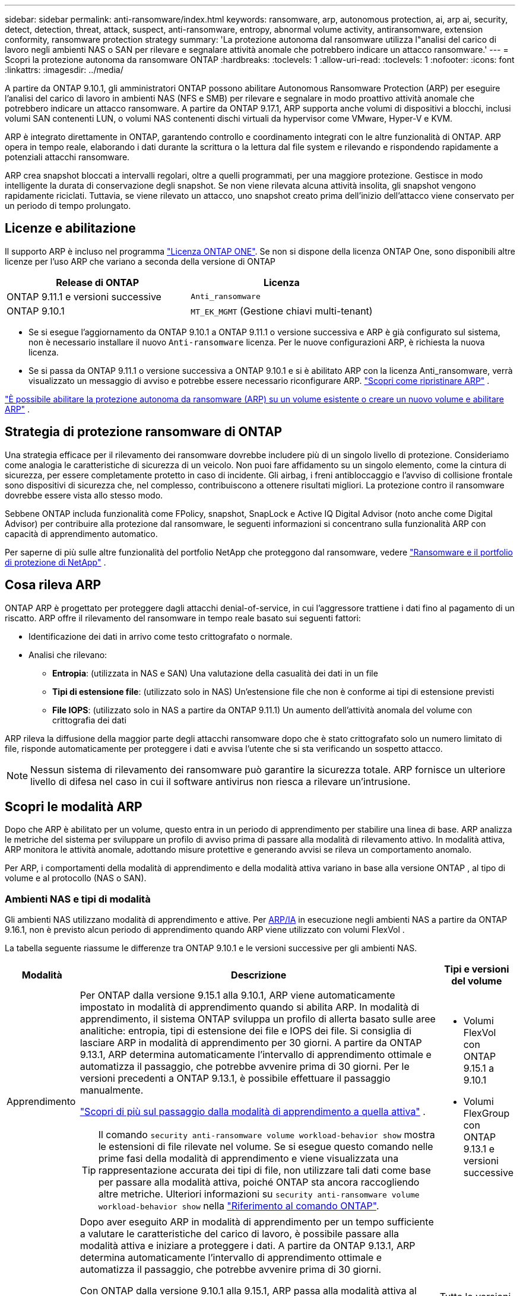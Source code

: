 ---
sidebar: sidebar 
permalink: anti-ransomware/index.html 
keywords: ransomware, arp, autonomous protection, ai, arp ai, security, detect, detection, threat, attack, suspect, anti-ransomware, entropy, abnormal volume activity, antiransomware, extension conformity, ransomware protection strategy 
summary: 'La protezione autonoma dal ransomware utilizza l"analisi del carico di lavoro negli ambienti NAS o SAN per rilevare e segnalare attività anomale che potrebbero indicare un attacco ransomware.' 
---
= Scopri la protezione autonoma da ransomware ONTAP
:hardbreaks:
:toclevels: 1
:allow-uri-read: 
:toclevels: 1
:nofooter: 
:icons: font
:linkattrs: 
:imagesdir: ../media/


[role="lead"]
A partire da ONTAP 9.10.1, gli amministratori ONTAP possono abilitare Autonomous Ransomware Protection (ARP) per eseguire l'analisi del carico di lavoro in ambienti NAS (NFS e SMB) per rilevare e segnalare in modo proattivo attività anomale che potrebbero indicare un attacco ransomware. A partire da ONTAP 9.17.1, ARP supporta anche volumi di dispositivi a blocchi, inclusi volumi SAN contenenti LUN, o volumi NAS contenenti dischi virtuali da hypervisor come VMware, Hyper-V e KVM.

ARP è integrato direttamente in ONTAP, garantendo controllo e coordinamento integrati con le altre funzionalità di ONTAP. ARP opera in tempo reale, elaborando i dati durante la scrittura o la lettura dal file system e rilevando e rispondendo rapidamente a potenziali attacchi ransomware.

ARP crea snapshot bloccati a intervalli regolari, oltre a quelli programmati, per una maggiore protezione. Gestisce in modo intelligente la durata di conservazione degli snapshot. Se non viene rilevata alcuna attività insolita, gli snapshot vengono rapidamente riciclati. Tuttavia, se viene rilevato un attacco, uno snapshot creato prima dell'inizio dell'attacco viene conservato per un periodo di tempo prolungato.



== Licenze e abilitazione

Il supporto ARP è incluso nel programma link:https://kb.netapp.com/onprem/ontap/os/ONTAP_9.10.1_and_later_licensing_overview["Licenza ONTAP ONE"^]. Se non si dispone della licenza ONTAP One, sono disponibili altre licenze per l'uso ARP che variano a seconda della versione di ONTAP

[cols="2*"]
|===
| Release di ONTAP | Licenza 


 a| 
ONTAP 9.11.1 e versioni successive
 a| 
`Anti_ransomware`



 a| 
ONTAP 9.10.1
 a| 
`MT_EK_MGMT` (Gestione chiavi multi-tenant)

|===
* Se si esegue l'aggiornamento da ONTAP 9.10.1 a ONTAP 9.11.1 o versione successiva e ARP è già configurato sul sistema, non è necessario installare il nuovo  `Anti-ransomware` licenza. Per le nuove configurazioni ARP, è richiesta la nuova licenza.
* Se si passa da ONTAP 9.11.1 o versione successiva a ONTAP 9.10.1 e si è abilitato ARP con la licenza Anti_ransomware, verrà visualizzato un messaggio di avviso e potrebbe essere necessario riconfigurare ARP. link:../revert/anti-ransomware-license-task.html["Scopri come ripristinare ARP"] .


link:enable-task.html["È possibile abilitare la protezione autonoma da ransomware (ARP) su un volume esistente o creare un nuovo volume e abilitare ARP"] .



== Strategia di protezione ransomware di ONTAP

Una strategia efficace per il rilevamento dei ransomware dovrebbe includere più di un singolo livello di protezione.  Consideriamo come analogia le caratteristiche di sicurezza di un veicolo.  Non puoi fare affidamento su un singolo elemento, come la cintura di sicurezza, per essere completamente protetto in caso di incidente.  Gli airbag, i freni antibloccaggio e l'avviso di collisione frontale sono dispositivi di sicurezza che, nel complesso, contribuiscono a ottenere risultati migliori.  La protezione contro il ransomware dovrebbe essere vista allo stesso modo.

Sebbene ONTAP includa funzionalità come FPolicy, snapshot, SnapLock e Active IQ Digital Advisor (noto anche come Digital Advisor) per contribuire alla protezione dal ransomware, le seguenti informazioni si concentrano sulla funzionalità ARP con capacità di apprendimento automatico.

Per saperne di più sulle altre funzionalità del portfolio NetApp che proteggono dal ransomware, vedere link:https://docs.netapp.com/us-en/ontap-technical-reports/ransomware-solutions/ransomware-active-iq.html["Ransomware e il portfolio di protezione di NetApp"^] .



== Cosa rileva ARP

ONTAP ARP è progettato per proteggere dagli attacchi denial-of-service, in cui l'aggressore trattiene i dati fino al pagamento di un riscatto. ARP offre il rilevamento del ransomware in tempo reale basato sui seguenti fattori:

* Identificazione dei dati in arrivo come testo crittografato o normale.
* Analisi che rilevano:
+
** *Entropia*: (utilizzata in NAS e SAN) Una valutazione della casualità dei dati in un file
** *Tipi di estensione file*: (utilizzato solo in NAS) Un'estensione file che non è conforme ai tipi di estensione previsti
** *File IOPS*: (utilizzato solo in NAS a partire da ONTAP 9.11.1) Un aumento dell'attività anomala del volume con crittografia dei dati




ARP rileva la diffusione della maggior parte degli attacchi ransomware dopo che è stato crittografato solo un numero limitato di file, risponde automaticamente per proteggere i dati e avvisa l'utente che si sta verificando un sospetto attacco.


NOTE: Nessun sistema di rilevamento dei ransomware può garantire la sicurezza totale.  ARP fornisce un ulteriore livello di difesa nel caso in cui il software antivirus non riesca a rilevare un'intrusione.



== Scopri le modalità ARP

Dopo che ARP è abilitato per un volume, questo entra in un periodo di apprendimento per stabilire una linea di base.  ARP analizza le metriche del sistema per sviluppare un profilo di avviso prima di passare alla modalità di rilevamento attivo.  In modalità attiva, ARP monitora le attività anomale, adottando misure protettive e generando avvisi se rileva un comportamento anomalo.

Per ARP, i comportamenti della modalità di apprendimento e della modalità attiva variano in base alla versione ONTAP , al tipo di volume e al protocollo (NAS o SAN).



=== Ambienti NAS e tipi di modalità

Gli ambienti NAS utilizzano modalità di apprendimento e attive. Per <<arp-ai,ARP/IA>> in esecuzione negli ambienti NAS a partire da ONTAP 9.16.1, non è previsto alcun periodo di apprendimento quando ARP viene utilizzato con volumi FlexVol .

La tabella seguente riassume le differenze tra ONTAP 9.10.1 e le versioni successive per gli ambienti NAS.

[cols="1,5,1"]
|===
| Modalità | Descrizione | Tipi e versioni del volume 


| Apprendimento  a| 
Per ONTAP dalla versione 9.15.1 alla 9.10.1, ARP viene automaticamente impostato in modalità di apprendimento quando si abilita ARP. In modalità di apprendimento, il sistema ONTAP sviluppa un profilo di allerta basato sulle aree analitiche: entropia, tipi di estensione dei file e IOPS dei file. Si consiglia di lasciare ARP in modalità di apprendimento per 30 giorni. A partire da ONTAP 9.13.1, ARP determina automaticamente l'intervallo di apprendimento ottimale e automatizza il passaggio, che potrebbe avvenire prima di 30 giorni. Per le versioni precedenti a ONTAP 9.13.1, è possibile effettuare il passaggio manualmente.

link:switch-learning-to-active-mode.html["Scopri di più sul passaggio dalla modalità di apprendimento a quella attiva"] .


TIP: Il comando `security anti-ransomware volume workload-behavior show` mostra le estensioni di file rilevate nel volume. Se si esegue questo comando nelle prime fasi della modalità di apprendimento e viene visualizzata una rappresentazione accurata dei tipi di file, non utilizzare tali dati come base per passare alla modalità attiva, poiché ONTAP sta ancora raccogliendo altre metriche. Ulteriori informazioni su `security anti-ransomware volume workload-behavior show` nella link:https://docs.netapp.com/us-en/ontap-cli/security-anti-ransomware-volume-workload-behavior-show.html["Riferimento al comando ONTAP"^].
 a| 
* Volumi FlexVol con ONTAP 9.15.1 a 9.10.1
* Volumi FlexGroup con ONTAP 9.13.1 e versioni successive




| Attivo  a| 
Dopo aver eseguito ARP in modalità di apprendimento per un tempo sufficiente a valutare le caratteristiche del carico di lavoro, è possibile passare alla modalità attiva e iniziare a proteggere i dati. A partire da ONTAP 9.13.1, ARP determina automaticamente l'intervallo di apprendimento ottimale e automatizza il passaggio, che potrebbe avvenire prima di 30 giorni.

Con ONTAP dalla versione 9.10.1 alla 9.15.1, ARP passa alla modalità attiva al termine del periodo di apprendimento ottimale. Dopo il passaggio di ARP alla modalità attiva, ONTAP crea snapshot ARP per proteggere i dati in caso di rilevamento di una minaccia.

In modalità attiva, se un'estensione di file viene contrassegnata come anomala, è necessario valutare l'avviso. È possibile intervenire sull'avviso per proteggere i dati oppure contrassegnarlo come falso positivo. Contrassegnare un avviso come falso positivo aggiorna il profilo dell'avviso. Ad esempio, se l'avviso viene attivato da una nuova estensione di file e lo si contrassegna come falso positivo, non si riceverà alcun avviso la prossima volta che l'estensione del file verrà rilevata.
 a| 
Tutte le versioni ONTAP supportate e i volumi FlexVol e FlexGroup

|===


=== Ambienti SAN e tipi di modalità

Gli ambienti SAN utilizzano periodi di _valutazione_ (simili alle modalità di apprendimento negli ambienti NAS) prima di passare automaticamente al rilevamento attivo. La tabella seguente riassume le modalità di valutazione e attiva.

[cols="1,5,1"]
|===
| Modalità | Descrizione | Tipi e versioni del volume 


| Valutazione  a| 
Viene eseguito un periodo di valutazione da due a quattro settimane per determinare il comportamento di base della crittografia. È possibile verificare se il periodo di valutazione è completo eseguendo  `security anti-ransomware volume show` comando e controllo  `Block device detection status` .

link:respond-san-entropy-eval-period.html["Scopri di più sui volumi SAN e sul periodo di valutazione dell'entropia"] .
 a| 
* Volumi FlexVol con ONTAP 9.17.1 e versioni successive




| Attivo  a| 
Dopo il periodo di valutazione, è possibile determinare se la protezione ARP SAN è attiva eseguendo il comando `security anti-ransomware volume show` e verificando `Block device detection status`.  `Active_suitable_workload` Indica che la quantità di entropia valutata può essere monitorata con successo. ARP regola automaticamente la soglia adattiva in base ai dati esaminati durante la valutazione.
 a| 
* Volumi FlexVol con ONTAP 9.17.1 e versioni successive


|===


== Valutazione delle minacce e istantanee ARP

ARP valuta la probabilità di minaccia in base ai dati in ingresso, confrontandoli con l'analisi appresa. Quando ARP rileva un'anomalia, viene assegnata una misurazione. Un'istantanea può essere assegnata al momento del rilevamento o a intervalli regolari.



=== Soglie ARP

* *Basso*: Il primo rilevamento di un'anomalia nel volume (ad esempio, nel volume viene osservata una nuova estensione del file). Questo livello di rilevamento è disponibile solo nelle versioni precedenti a ONTAP 9.16,1 che non dispongono di ARP/ai.
+
** A partire da ONTAP 9.11.1, è possibile link:manage-parameters-task.html["personalizzare i parametri di rilevamento per ARP"] .
** In ONTAP 9.10.1, la soglia per l'escalation a moderate è di 100 o più file.


* *Moderato*: viene rilevata un'entropia elevata o vengono osservati più file con la stessa estensione mai vista prima. Questo è il livello di rilevamento di base in ONTAP 9.16.1 e versioni successive con ARP/AI.


La minaccia passa a moderata dopo che ONTAP esegue un report analitico per determinare se l'anomalia corrisponde a un profilo ransomware. Quando la probabilità di attacco è moderata, ONTAP genera una notifica EMS che richiede di valutare la minaccia. ONTAP non invia avvisi su minacce di basso livello; tuttavia, a partire da ONTAP 9.14.1 è possibile link:manage-parameters-task.html#modify-alerts["modificare le impostazioni di avviso predefinite"]. link:respond-abnormal-task.html["Rispondere ad attività anomale"] .

È possibile visualizzare informazioni sulle minacce moderate nella sezione *Eventi* di System Manager o con il `security anti-ransomware volume show` comando. Gli eventi a basso rischio possono essere visualizzati anche utilizzando il `security anti-ransomware volume show` comando nelle versioni precedenti a ONTAP 9.16.1 che non dispongono di ARP/ai. Ulteriori informazioni su `security anti-ransomware volume show` nella link:https://docs.netapp.com/us-en/ontap-cli/security-anti-ransomware-volume-show.html["Riferimento al comando ONTAP"^].



=== Snapshot ARP

ARP crea un'istantanea quando vengono rilevati i primi segnali di un attacco. Viene quindi condotta un'analisi dettagliata per confermare o respingere il potenziale attacco.  Poiché gli snapshot ARP vengono creati in modo proattivo, ancor prima che un attacco sia completamente confermato, potrebbero anche essere generati a intervalli regolari per determinate applicazioni legittime. La presenza di questi snapshot non deve essere considerata un'anomalia.  Se un attacco viene confermato, la probabilità di attacco aumenta a `Moderate` e viene generata una notifica di attacco.

A partire da ONTAP 9.17.1, gli snapshot ARP vengono generati a intervalli regolari sia per i volumi NAS che SAN, nonché in risposta ad anomalie rilevate. ONTAP antepone un nome allo snapshot ARP per renderlo facilmente identificabile.

A partire da ONTAP 9.11.1, è possibile modificare le impostazioni di conservazione. Per ulteriori informazioni, consultare link:modify-automatic-shapshot-options-task.html["Modificare le opzioni per le istantanee"] .

La tabella seguente riassume le differenze degli snapshot ARP tra ONTAP 9.16.1 e versioni precedenti e ONTAP 9.17.1.

[cols="1,3,3"]
|===
| Funzione | ONTAP 9.16.1 e precedenti | ONTAP 9.17.1 e versioni successive 


| Trigger di creazione  a| 
* Viene rilevata un'elevata entropia
* È stata rilevata una nuova estensione di file (9.15.1 e precedenti)
* È stato rilevato un aumento delle operazioni sui file (9.15.1 e precedenti)


L'intervallo di creazione degli snapshot si basa sul tipo di trigger.
 a| 
* Gli snapshot vengono creati a intervalli fissi di 4 ore, indipendentemente da qualsiasi trigger specifico
* Conferma di un attacco


In base al tipo di trigger viene creato uno snapshot "periodico" o "di attacco".



| Convenzione sui nomi anteposti | "Backup anti-ransomware" | "Backup periodico anti-ransomware" "Backup anti-attacco anti-ransomware" 


| Comportamento di eliminazione | Lo snapshot ARP è bloccato e non può essere eliminato dall'amministratore | Lo snapshot ARP è bloccato e non può essere eliminato dall'amministratore 


| Numero massimo di snapshot | link:modify-automatic-snapshot-options-task.html["Limite configurabile di sei snapshot"] | link:modify-automatic-snapshot-options-task.html["Limite configurabile di sei snapshot"] 


| Periodo di conservazione  a| 
* Determinato in base alle condizioni di attivazione (non fisso)
* Gli snapshot creati prima dell'attacco vengono conservati finché l'amministratore non contrassegna l'attacco come vero o falso positivo (chiaro-sospetto).

 a| 
Normalmente gli snapshot vengono conservati per 12 ore.

* Volumi NAS: se un attacco viene confermato dall'analisi dei file, gli snapshot creati prima dell'attacco vengono conservati finché l'amministratore non contrassegna l'attacco come vero o falso positivo (chiaro-sospetto).
* Archivi dati di volumi SAN o VM: se un attacco viene confermato dall'analisi dell'entropia dei blocchi, gli snapshot creati prima dell'attacco vengono conservati per 10 giorni (configurabile).




| Azione chiaramente sospetta  a| 
Gli amministratori possono eseguire un'azione di cancellazione del sospetto che imposta la conservazione in base alla conferma:

* 24 ore per la conservazione dei falsi positivi
* 7 giorni per la conservazione dei veri positivi


Questo comportamento di conservazione precauzionale non esisteva prima di ONTAP 9.16.1
 a| 
Gli amministratori possono eseguire un'azione di cancellazione del sospetto che imposta la conservazione in base alla conferma:

* 24 ore per la conservazione dei falsi positivi
* 7 giorni per la conservazione dei veri positivi




| Tempo di scadenza | Nessuno | Per tutti gli snapshot è impostato un tempo di scadenza 
|===


== Come ripristinare i dati in ONTAP dopo un attacco ransomware

ARP si basa sulla comprovata tecnologia ONTAP di protezione dei dati e disaster recovery per rispondere agli attacchi ransomware. ARP crea snapshot bloccati quando vengono rilevati i primi segnali di un attacco. È necessario innanzitutto verificare se l'attacco è reale o un falso positivo. Se l'attacco viene confermato, il volume può essere ripristinato utilizzando lo snapshot ARP.

Gli snapshot bloccati non possono essere eliminati con i normali metodi.  Tuttavia, se in seguito si decide di contrassegnare l'attacco come falso positivo, ONTAP elimina la copia bloccata.

È possibile recuperare i file interessati da snapshot selezionati anziché ripristinare l'intero volume.

Per ulteriori informazioni su come rispondere a un attacco e recuperare i dati, consultare i seguenti argomenti:

* link:respond-abnormal-task.html["Rispondere ad attività anomale"]
* link:recover-data-task.html["Recupera i dati dagli snapshot ARP"]
* link:../data-protection/restore-contents-volume-snapshot-task.html["Ripristina dagli snapshot ONTAP"]
* link:https://www.netapp.com/blog/smart-ransomware-recovery["Ripristino ransomware intelligente"^]




== Protezione di verifica multi-admin per ARP

A partire da ONTAP 9.13.1, si consiglia di abilitare la verifica multi-admin (MAV) in modo che siano necessari due o più amministratori utente autenticati per la configurazione della protezione autonoma dal ransomware (ARP). Per ulteriori informazioni, vedere link:../multi-admin-verify/enable-disable-task.html["Attiva la verifica multi-admin"].



== Protezione autonoma dal ransomware con intelligenza artificiale (ARP/ai)

A partire da ONTAP 9.16.1, ARP migliora la resilienza informatica adottando un modello di apprendimento automatico per l'analisi anti-ransomware che rileva forme di ransomware in continua evoluzione con una precisione del 99% negli ambienti NAS. Il modello di apprendimento automatico di ARP è pre-addestrato su un ampio set di dati di file sia prima che dopo un attacco ransomware simulato. Questa formazione, che richiede molte risorse, viene eseguita esternamente a ONTAP utilizzando set di dati di ricerca forense open source per addestrare il modello. I dati dei clienti non vengono utilizzati durante l'intera pipeline di modellazione e non sussistono problemi di privacy. Il modello pre-addestrato risultante da questa formazione è incluso nella confezione di ONTAP. Questo modello non è accessibile né modificabile tramite l'interfaccia a riga ONTAP comando o l'API ONTAP .

.Transizione immediata alla protezione attiva per ARP/ai con FlexVol Volumes
Con i volumi ARP/AI e FlexVol, non vi sono <<Scopri le modalità ARP,periodo di apprendimento>>. ARP/AI è abilitato e attivo immediatamente dopo l'installazione o l'aggiornamento alla versione 9.16. Dopo l'aggiornamento del cluster a ONTAP 9.16.1, ARP/AI verrà abilitato automaticamente per i volumi FlexVol esistenti e nuovi, se ARP è già abilitato per tali volumi

link:enable-arp-ai-with-au.html["Ulteriori informazioni sull'attivazione di ARP/ai"]

.Aggiornamenti automatici ARP/ai
Per mantenere una protezione aggiornata contro le ultime minacce ransomware, ARP/AI offre frequenti aggiornamenti automatici che si verificano al di fuori delle normali cadenze di aggiornamento e rilascio ONTAP . Se hai link:../update/enable-automatic-updates-task.html["aggiornamenti automatici abilitati"] Potrai quindi iniziare a ricevere aggiornamenti di sicurezza automatici per ARP/AI dopo aver selezionato gli aggiornamenti automatici per i file di sicurezza. Puoi anche scegliere di link:arp-ai-automatic-updates.html#manually-update-arpai-with-the-latest-security-package["effettuare manualmente questi aggiornamenti"] e controllare quando vengono effettuati gli aggiornamenti.

A partire da ONTAP 9.16,1, gli aggiornamenti per la protezione per ARP/ai sono disponibili tramite Gestione sistema oltre agli aggiornamenti del sistema e del firmware.

link:arp-ai-automatic-updates.html["Ulteriori informazioni sugli aggiornamenti ARP/ai"]

.Informazioni correlate
* link:https://docs.netapp.com/us-en/ontap-cli/["Riferimento al comando ONTAP"^]

